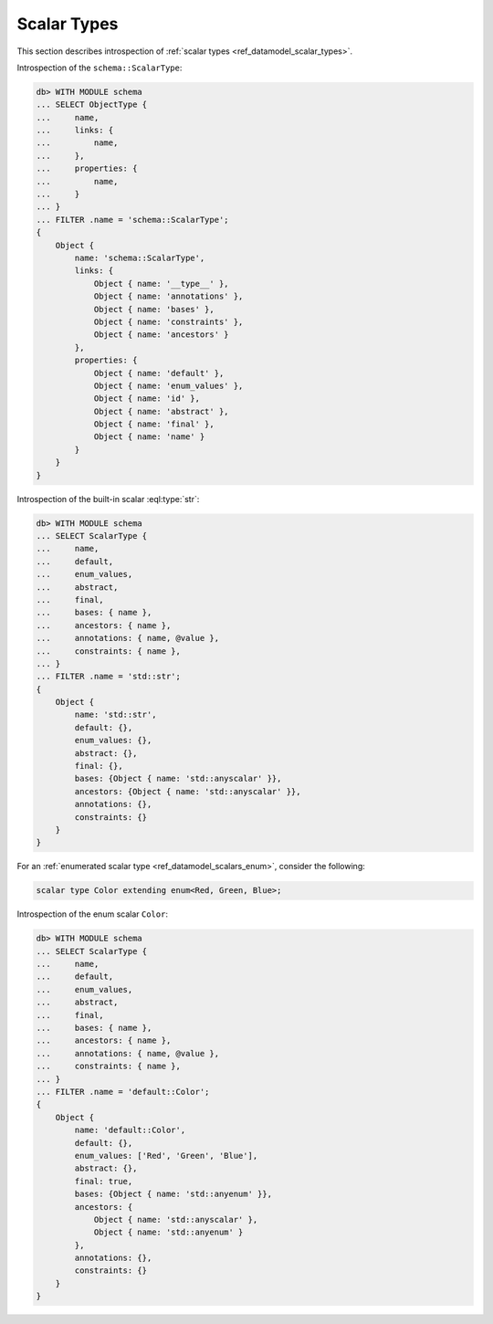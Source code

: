 .. _ref_eql_introspection_scalar_types:

============
Scalar Types
============

This section describes introspection of :ref:`scalar types
<ref_datamodel_scalar_types>`.

Introspection of the ``schema::ScalarType``:

.. code-block:: edgeql-repl

    db> WITH MODULE schema
    ... SELECT ObjectType {
    ...     name,
    ...     links: {
    ...         name,
    ...     },
    ...     properties: {
    ...         name,
    ...     }
    ... }
    ... FILTER .name = 'schema::ScalarType';
    {
        Object {
            name: 'schema::ScalarType',
            links: {
                Object { name: '__type__' },
                Object { name: 'annotations' },
                Object { name: 'bases' },
                Object { name: 'constraints' },
                Object { name: 'ancestors' }
            },
            properties: {
                Object { name: 'default' },
                Object { name: 'enum_values' },
                Object { name: 'id' },
                Object { name: 'abstract' },
                Object { name: 'final' },
                Object { name: 'name' }
            }
        }
    }

Introspection of the built-in scalar :eql:type:`str`:

.. code-block:: edgeql-repl

    db> WITH MODULE schema
    ... SELECT ScalarType {
    ...     name,
    ...     default,
    ...     enum_values,
    ...     abstract,
    ...     final,
    ...     bases: { name },
    ...     ancestors: { name },
    ...     annotations: { name, @value },
    ...     constraints: { name },
    ... }
    ... FILTER .name = 'std::str';
    {
        Object {
            name: 'std::str',
            default: {},
            enum_values: {},
            abstract: {},
            final: {},
            bases: {Object { name: 'std::anyscalar' }},
            ancestors: {Object { name: 'std::anyscalar' }},
            annotations: {},
            constraints: {}
        }
    }

For an :ref:`enumerated scalar type <ref_datamodel_scalars_enum>`,
consider the following:

.. code-block:: sdl

    scalar type Color extending enum<Red, Green, Blue>;

Introspection of the enum scalar ``Color``:

.. code-block:: edgeql-repl

    db> WITH MODULE schema
    ... SELECT ScalarType {
    ...     name,
    ...     default,
    ...     enum_values,
    ...     abstract,
    ...     final,
    ...     bases: { name },
    ...     ancestors: { name },
    ...     annotations: { name, @value },
    ...     constraints: { name },
    ... }
    ... FILTER .name = 'default::Color';
    {
        Object {
            name: 'default::Color',
            default: {},
            enum_values: ['Red', 'Green', 'Blue'],
            abstract: {},
            final: true,
            bases: {Object { name: 'std::anyenum' }},
            ancestors: {
                Object { name: 'std::anyscalar' },
                Object { name: 'std::anyenum' }
            },
            annotations: {},
            constraints: {}
        }
    }
